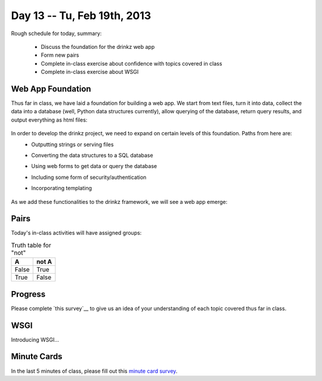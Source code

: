 Day 13 -- Tu, Feb 19th, 2013
============================


Rough schedule for today, summary:

 - Discuss the foundation for the drinkz web app
 - Form new pairs
 - Complete in-class exercise about confidence with topics covered in class
 - Complete in-class exercise about WSGI 

Web App Foundation
~~~~~~~~~~~~

Thus far in class, we have laid a foundation for building a web app. We start from text files, turn it into data, collect the data into a database (well, Python data structures currently), allow querying of the database, return query results, and output everything as html files:

    .. image:: files/day13_1.png
        :scale: 75 %

In order to develop the drinkz project, we need to expand on certain levels of this foundation. Paths from here are:
 * Outputting strings or serving files
 * Converting the data structures to a SQL database
 * Using web forms to get data or query the database
 * Including some form of security/authentication
 * Incorporating templating

    .. image:: files/day13_2.png
        :scale: 75 %
        
As we add these functionalities to the drinkz framework, we will see a web app emerge:

    .. image:: files/day13_3.png
        :scale: 75 %
        
Pairs
~~~~~~~~~~~~
Today's in-class activities will have assigned groups:

.. table:: Truth table for "not"

   =====  =====
     A    not A
   =====  =====
   False  True
   True   False
   =====  =====

.. table:: Groups

=========  ========= 
Eric M     Michael M
Phil G     Marco B
Mike M     Mbozu L
Michelle T Anthony C
Jacob W    Alex L
Jacob R    Adam P
Jon B      Ryan C
Ryan T     Adam K
Michelle V Connor G
Nikhil A   Wes W
Jesus R    Austin H
Chris E    Eric Z
Marshal N  Anthony B
Jieping T  David J
James C    David W
Matt S     Chris E
Hassan A   Madalyn P
Yevgeny K  Aaron V
Garrett S  Connor G
Daniel S
=========  =========

Progress
~~~~~~~~~~~~
Please complete `this survey`__ to give us an idea of your understanding of each topic covered thus far in class.

WSGI
~~~~~~~~~~~~
Introducing WSGI...

Minute Cards
~~~~~~~~~~~~

In the last 5 minutes of class, please fill out this `minute card survey <https://docs.google.com/spreadsheet/viewform?formkey=dHFMMmg5djBFMTFQV2paSlNtWG94X0E6MQ#gid=0>`__.

